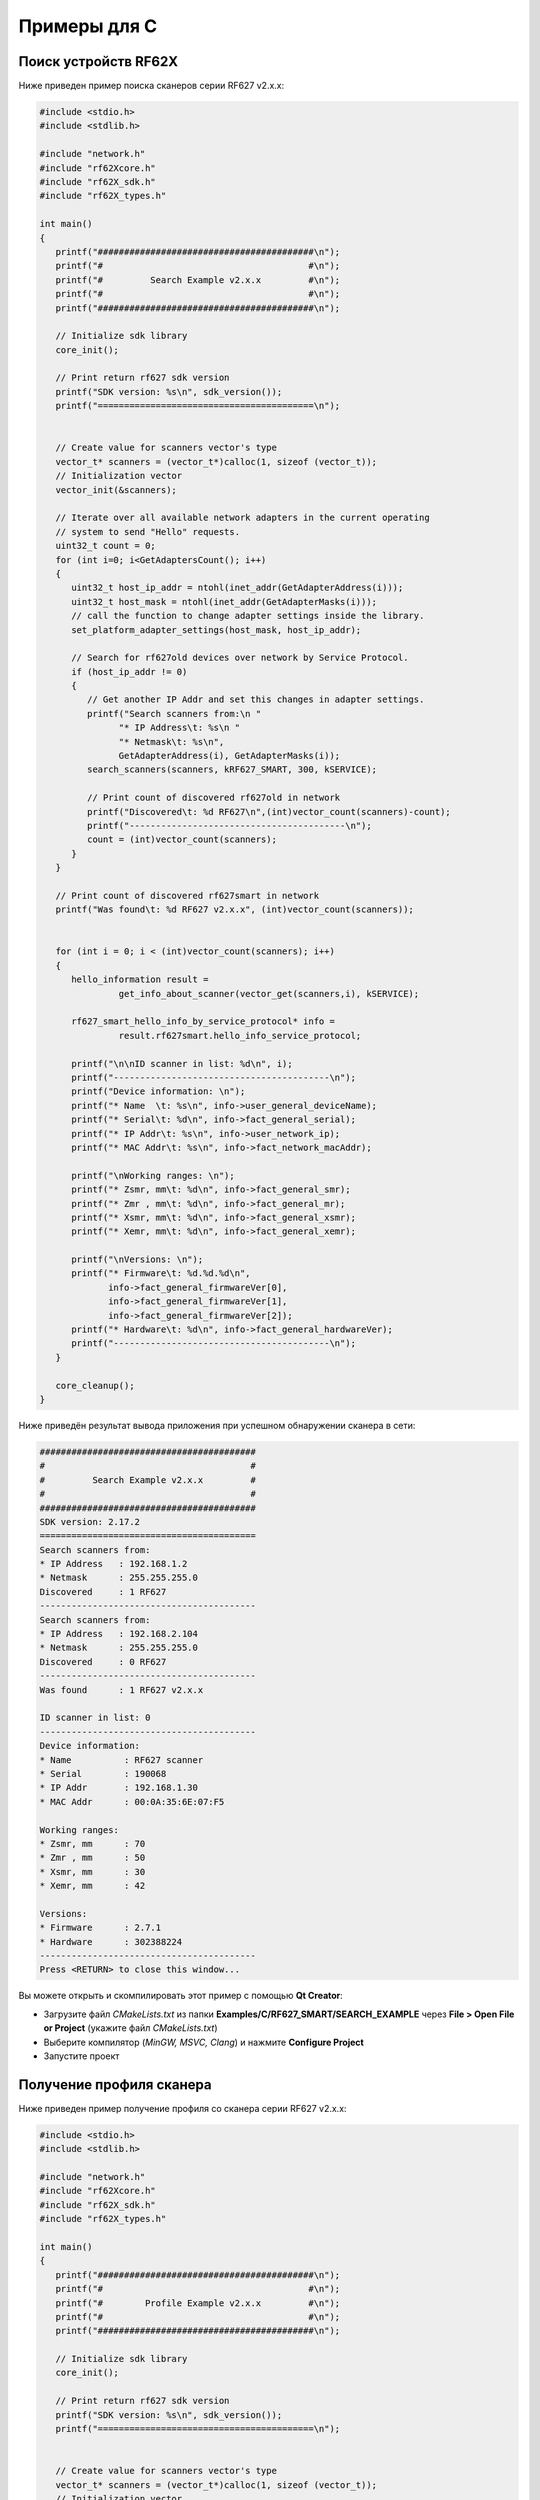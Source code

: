 
.. _how_to_use_rf62x_sdk_cpp:

*******************************************************************************
Примеры для C
*******************************************************************************

Поиск устройств RF62X
===============================================================================

Ниже приведен пример поиска сканеров серии RF627 v2.x.x:

.. code-block:: c

   #include <stdio.h>
   #include <stdlib.h>

   #include "network.h"
   #include "rf62Xcore.h"
   #include "rf62X_sdk.h"
   #include "rf62X_types.h"

   int main()
   {
      printf("#########################################\n");
      printf("#                                       #\n");
      printf("#         Search Example v2.x.x         #\n");
      printf("#                                       #\n");
      printf("#########################################\n");

      // Initialize sdk library
      core_init();

      // Print return rf627 sdk version
      printf("SDK version: %s\n", sdk_version());
      printf("=========================================\n");


      // Create value for scanners vector's type
      vector_t* scanners = (vector_t*)calloc(1, sizeof (vector_t));
      // Initialization vector
      vector_init(&scanners);

      // Iterate over all available network adapters in the current operating
      // system to send "Hello" requests.
      uint32_t count = 0;
      for (int i=0; i<GetAdaptersCount(); i++)
      {
         uint32_t host_ip_addr = ntohl(inet_addr(GetAdapterAddress(i)));
         uint32_t host_mask = ntohl(inet_addr(GetAdapterMasks(i)));
         // call the function to change adapter settings inside the library.
         set_platform_adapter_settings(host_mask, host_ip_addr);

         // Search for rf627old devices over network by Service Protocol.
         if (host_ip_addr != 0)
         {
            // Get another IP Addr and set this changes in adapter settings.
            printf("Search scanners from:\n "
                  "* IP Address\t: %s\n "
                  "* Netmask\t: %s\n",
                  GetAdapterAddress(i), GetAdapterMasks(i));
            search_scanners(scanners, kRF627_SMART, 300, kSERVICE);

            // Print count of discovered rf627old in network
            printf("Discovered\t: %d RF627\n",(int)vector_count(scanners)-count);
            printf("-----------------------------------------\n");
            count = (int)vector_count(scanners);
         }
      }

      // Print count of discovered rf627smart in network
      printf("Was found\t: %d RF627 v2.x.x", (int)vector_count(scanners));


      for (int i = 0; i < (int)vector_count(scanners); i++)
      {
         hello_information result =
                  get_info_about_scanner(vector_get(scanners,i), kSERVICE);

         rf627_smart_hello_info_by_service_protocol* info =
                  result.rf627smart.hello_info_service_protocol;

         printf("\n\nID scanner in list: %d\n", i);
         printf("-----------------------------------------\n");
         printf("Device information: \n");
         printf("* Name  \t: %s\n", info->user_general_deviceName);
         printf("* Serial\t: %d\n", info->fact_general_serial);
         printf("* IP Addr\t: %s\n", info->user_network_ip);
         printf("* MAC Addr\t: %s\n", info->fact_network_macAddr);

         printf("\nWorking ranges: \n");
         printf("* Zsmr, mm\t: %d\n", info->fact_general_smr);
         printf("* Zmr , mm\t: %d\n", info->fact_general_mr);
         printf("* Xsmr, mm\t: %d\n", info->fact_general_xsmr);
         printf("* Xemr, mm\t: %d\n", info->fact_general_xemr);

         printf("\nVersions: \n");
         printf("* Firmware\t: %d.%d.%d\n",
                info->fact_general_firmwareVer[0],
                info->fact_general_firmwareVer[1],
                info->fact_general_firmwareVer[2]);
         printf("* Hardware\t: %d\n", info->fact_general_hardwareVer);
         printf("-----------------------------------------\n");
      }

      core_cleanup();
   }


Ниже приведён результат вывода приложения при успешном обнаружении сканера в сети:

.. code-block:: txt

   #########################################
   #                                       #
   #         Search Example v2.x.x         #
   #                                       #
   #########################################
   SDK version: 2.17.2
   =========================================
   Search scanners from:
   * IP Address   : 192.168.1.2
   * Netmask      : 255.255.255.0
   Discovered     : 1 RF627
   -----------------------------------------
   Search scanners from:
   * IP Address   : 192.168.2.104
   * Netmask      : 255.255.255.0
   Discovered     : 0 RF627
   -----------------------------------------
   Was found      : 1 RF627 v2.x.x

   ID scanner in list: 0
   -----------------------------------------
   Device information:
   * Name          : RF627 scanner
   * Serial        : 190068
   * IP Addr       : 192.168.1.30
   * MAC Addr      : 00:0A:35:6E:07:F5

   Working ranges:
   * Zsmr, mm      : 70
   * Zmr , mm      : 50
   * Xsmr, mm      : 30
   * Xemr, mm      : 42

   Versions:
   * Firmware      : 2.7.1
   * Hardware      : 302388224
   -----------------------------------------
   Press <RETURN> to close this window...


Вы можете открыть и скомпилировать этот пример с помощью **Qt Creator**:

-  Загрузите файл `CMakeLists.txt` из папки **Examples/C/RF627\_SMART/SEARCH\_EXAMPLE** 
   через **File > Open File or Project** (укажите файл `CMakeLists.txt`)
-  Выберите компилятор (*MinGW, MSVC, Clang*) и нажмите **Configure Project** 
-  Запустите проект


Получение профиля сканера
===============================================================================

Ниже приведен пример получение профиля со сканера серии RF627 v2.x.x:

.. code-block:: c

   #include <stdio.h>
   #include <stdlib.h>

   #include "network.h"
   #include "rf62Xcore.h"
   #include "rf62X_sdk.h"
   #include "rf62X_types.h"

   int main()
   {
      printf("#########################################\n");
      printf("#                                       #\n");
      printf("#        Profile Example v2.x.x         #\n");
      printf("#                                       #\n");
      printf("#########################################\n");

      // Initialize sdk library
      core_init();

      // Print return rf627 sdk version
      printf("SDK version: %s\n", sdk_version());
      printf("=========================================\n");


      // Create value for scanners vector's type
      vector_t* scanners = (vector_t*)calloc(1, sizeof (vector_t));
      // Initialization vector
      vector_init(&scanners);

      // Iterate over all available network adapters in the current operating
      // system to send "Hello" requests.
      uint32_t count = 0;
      for (int i=0; i<GetAdaptersCount(); i++)
      {
         uint32_t host_ip_addr = ntohl(inet_addr(GetAdapterAddress(i)));
         uint32_t host_mask = ntohl(inet_addr(GetAdapterMasks(i)));
         // call the function to change adapter settings inside the library.
         set_platform_adapter_settings(host_mask, host_ip_addr);

         // Search for rf627old devices over network by Service Protocol.
         if (host_ip_addr != 0)
         {
            // Get another IP Addr and set this changes in adapter settings.
            printf("Search scanners from:\n "
                   "* IP Address\t: %s\n "
                   "* Netmask\t: %s\n",
                   GetAdapterAddress(i), GetAdapterMasks(i));
            search_scanners(scanners, kRF627_SMART, 300, kSERVICE);

            // Print count of discovered rf627old in network
            printf("Discovered\t: %d RF627\n",(int)vector_count(scanners)-count);
            printf("-----------------------------------------\n");
            count = (int)vector_count(scanners);
         }
      }

      // Print count of discovered rf627smart in network
      printf("Was found\t: %d RF627 v2.x.x", (int)vector_count(scanners));


      for (int i = 0; i < (int)vector_count(scanners); i++)
      {
         scanner_base_t* scanner = vector_get(scanners,i);

         hello_information _info = get_info_about_scanner(scanner, kSERVICE);

         rf627_smart_hello_info_by_service_protocol* info =
                  _info.rf627smart.hello_info_service_protocol;

         printf("\n\nID scanner in list: %d\n", i);
         printf("-----------------------------------------\n");
         printf("Device information: \n");
         printf("* Name\t\t: %s\n", info->user_general_deviceName);
         printf("* Serial\t: %d\n", info->fact_general_serial);
         printf("* IP Addr\t: %s\n", info->user_network_ip);

         // Establish connection to the RF627 device
         uint8_t is_connected = connect_to_scanner(scanner, kSERVICE);
         if (!is_connected)
            continue;

         // Read params from RF627 device
         uint8_t is_read = read_params_from_scanner(scanner, 3000, kSERVICE);
         if (!is_read)
            continue;

         uint8_t zero_points = TRUE;
         uint8_t realtime = TRUE;
         // Get profile from scanner's data stream by Service Protocol.
         rf627_profile2D_t* result = get_profile2D_from_scanner(
                     scanner, zero_points, realtime, kSERVICE);
         rf627_smart_profile2D_t* profile2D = result->rf627smart_profile2D;
         if (profile2D != NULL)
         {
            printf("Profile information: \n");
            switch (profile2D->header.data_type)
            {
            case (int)DTY_PixelsNormal:
            {
                printf("* DataType\t: PIXELS\n");
                uint32_t count = profile2D->pixels_format.pixels_count;
                printf("* Count\t\t: %d\n", count);
                break;
            }
            case (int)DTY_PixelsInterpolated:
            {
                printf("* DataType\t: PIXELS_INTRP\n");
                uint32_t count = profile2D->pixels_format.pixels_count;
                printf("* Count\t\t: %d\n", count);
                break;
            }
            case (int)DTY_ProfileNormal:
            {
                printf("* DataType\t: PROFILE\n");
                uint32_t count = profile2D->profile_format.points_count;
                printf("* Count\t\t: %d\n", count);
                break;
            }
            case (int)DTY_ProfileInterpolated:
            {
                printf("* DataType\t: PROFILE_INTRP\n");
                uint32_t count = profile2D->profile_format.points_count;
                printf("* Count\t\t: %d\n", count);
                break;
            }
            }
            printf("Profile was successfully received!\n");
            printf("-----------------------------------------\n");
            free_profile2D(result);
         }else
         {
            printf("Profile was not received!\n");
            printf("-----------------------------------------\n");
         }

         disconnect_from_scanner(scanner, kSERVICE);
      }

      // Cleanup resources allocated with core_init()
      core_cleanup();
   }

Ниже приведён результат вывода приложения при успешном получении профиля:

.. code-block:: txt

   #########################################
   #                                       #
   #        Profile Example v2.x.x         #
   #                                       #
   #########################################
   SDK version: 2.17.2
   =========================================
   Search scanners from:
   * IP Address   : 192.168.1.2
   * Netmask      : 255.255.255.0
   Discovered     : 1 RF627
   -----------------------------------------
   Search scanners from:
   * IP Address   : 192.168.2.104
   * Netmask      : 255.255.255.0
   Discovered     : 0 RF627
   -----------------------------------------
   Was found      : 1 RF627 v2.x.x

   ID scanner in list: 0
   -----------------------------------------
   Device information:
   * Name          : RF627 scanner
   * Serial        : 190068
   * IP Addr       : 192.168.1.30
   Profile information:
   * DataType      : PROFILE
   * Count         : 648
   Profile was successfully received!
   -----------------------------------------
   Press <RETURN> to close this window...


Вы можете открыть и скомпилировать этот пример с помощью **Qt Creator**:

-  Загрузите файл `CMakeLists.txt` из папки **Examples/C/RF627\_SMART/PROFILE\_EXAMPLE** 
   через **File > Open File or Project** (укажите файл `CMakeLists.txt`)
-  Выберите компилятор (*MinGW, MSVC, Clang*) и нажмите **Configure Project** 
-  Запустите проект


Получение кадра матрицы
===============================================================================

Ниже приведен пример получение кадра матрицы со сканера серии RF627 v2.x.x:

.. code-block:: c

   #include <stdio.h>
   #include <stdlib.h>

   #include "network.h"
   #include "rf62Xcore.h"
   #include "rf62X_sdk.h"
   #include "rf62X_types.h"

   int main()
   {
      printf("#########################################\n");
      printf("#                                       #\n");
      printf("#         Frame Example v2.x.x          #\n");
      printf("#                                       #\n");
      printf("#########################################\n");

      // Initialize sdk library
      core_init();

      // Print return rf627 sdk version
      printf("SDK version: %s\n", sdk_version());
      printf("=========================================\n");


      // Create value for scanners vector's type
      vector_t* scanners = (vector_t*)calloc(1, sizeof (vector_t));
      // Initialization vector
      vector_init(&scanners);

      // Iterate over all available network adapters in the current operating
      // system to send "Hello" requests.
      uint32_t count = 0;
      for (int i=0; i<GetAdaptersCount(); i++)
      {
         uint32_t host_ip_addr = ntohl(inet_addr(GetAdapterAddress(i)));
         uint32_t host_mask = ntohl(inet_addr(GetAdapterMasks(i)));
         // call the function to change adapter settings inside the library.
         set_platform_adapter_settings(host_mask, host_ip_addr);

         // Search for rf627old devices over network by Service Protocol.
         if (host_ip_addr != 0)
         {
            // Get another IP Addr and set this changes in adapter settings.
            printf("Search scanners from:\n "
                   "* IP Address\t: %s\n "
                   "* Netmask\t: %s\n",
                   GetAdapterAddress(i), GetAdapterMasks(i));
            search_scanners(scanners, kRF627_SMART, 300, kSERVICE);

            // Print count of discovered rf627old in network
            printf("Discovered\t: %d RF627\n",(int)vector_count(scanners)-count);
            printf("-----------------------------------------\n");
            count = (int)vector_count(scanners);
         }
      }

      // Print count of discovered rf627smart in network
      printf("Was found\t: %d RF627 v2.x.x", (int)vector_count(scanners));


      for (int i = 0; i < (int)vector_count(scanners); i++)
      {
         scanner_base_t* scanner = vector_get(scanners,i);

         hello_information _info = get_info_about_scanner(scanner, kSERVICE);

         rf627_smart_hello_info_by_service_protocol* info =
                  _info.rf627smart.hello_info_service_protocol;

         printf("\n\nID scanner in list: %d\n", i);
         printf("-----------------------------------------\n");
         printf("Device information: \n");
         printf("* Name\t\t: %s\n", info->user_general_deviceName);
         printf("* Serial\t: %d\n", info->fact_general_serial);
         printf("* IP Addr\t: %s\n", info->user_network_ip);

         // Establish connection to the RF627 device
         uint8_t is_connected = connect_to_scanner(scanner, kSERVICE);
         if (!is_connected)
            continue;

         // Read params from RF627 device
         uint8_t is_read = read_params_from_scanner(scanner, 3000, kSERVICE);
         if (!is_read)
            continue;

         rf627_frame_t* _frame = get_frame_from_scanner(scanner, kSERVICE);
         if (_frame != NULL && _frame->rf627smart_frame != NULL)
         {
            uint32_t data_size = _frame->rf627smart_frame->data_size;
            uint32_t frame_width = _frame->rf627smart_frame->fact_sensor_width;
            uint32_t frame_height = _frame->rf627smart_frame->fact_sensor_height;

            printf("Frame information: \n");
            printf("* Data Size\t: %d\n", data_size);
            printf("* Frame Width\t: %d\n", frame_width);
            printf("* Frame Height\t: %d\n", frame_height);
            printf("Frame was successfully received!\n");
            printf("-----------------------------------------\n");

            free_frame(_frame);
         }

         disconnect_from_scanner(scanner, kSERVICE);
      }

      // Cleanup resources allocated with core_init()
      core_cleanup();
   }

Ниже приведён результат вывода приложения при успешном получении кадра:

.. code-block:: txt

   #########################################
   #                                       #
   #         Frame Example v2.x.x          #
   #                                       #
   #########################################
   SDK version: 2.17.2
   =========================================
   Search scanners from:
   * IP Address   : 192.168.1.2
   * Netmask      : 255.255.255.0
   Discovered     : 1 RF627
   -----------------------------------------
   Search scanners from:
   * IP Address   : 192.168.2.104
   * Netmask      : 255.255.255.0
   Discovered     : 0 RF627
   -----------------------------------------
   Was found      : 1 RF627 v2.x.x

   ID scanner in list: 0
   -----------------------------------------
   Device information:
   * Name          : RF627 scanner
   * Serial        : 190068
   * IP Addr       : 192.168.1.30
   Frame information:
   * Data Size     : 316224
   * Frame Width   : 648
   * Frame Height  : 488
   Frame was successfully received!
   -----------------------------------------
   Press <RETURN> to close this window...


Вы можете открыть и скомпилировать этот пример с помощью **Qt Creator**:

-  Загрузите файл `CMakeLists.txt` из папки **Examples/C/RF627\_SMART/FRAME\_EXAMPLE** 
   через **File > Open File or Project** (укажите файл `CMakeLists.txt`)
-  Выберите компилятор (*MinGW, MSVC, Clang*) и нажмите **Configure Project** 
-  Запустите проект

Получение и установка параметров
===============================================================================

Ниже приведен пример получения и изменения имени сканера и смены состояния 
лазера (включение/выключение):

.. code-block:: c

   #include <stdio.h>
   #include <stdlib.h>

   #include "network.h"
   #include "rf62Xcore.h"
   #include "rf62X_sdk.h"
   #include "rf62X_types.h"

   int main()
   {
      printf("#########################################\n");
      printf("#                                       #\n");
      printf("#       Parameter Example v2.x.x        #\n");
      printf("#                                       #\n");
      printf("#########################################\n");

      // Initialize sdk library
      core_init();

      // Print return rf627 sdk version
      printf("SDK version: %s\n", sdk_version());
      printf("=========================================\n");


      // Create value for scanners vector's type
      vector_t* scanners = (vector_t*)calloc(1, sizeof (vector_t));
      // Initialization vector
      vector_init(&scanners);

      // Iterate over all available network adapters in the current operating
      // system to send "Hello" requests.
      uint32_t count = 0;
      for (int i=0; i<GetAdaptersCount(); i++)
      {
         uint32_t host_ip_addr = ntohl(inet_addr(GetAdapterAddress(i)));
         uint32_t host_mask = ntohl(inet_addr(GetAdapterMasks(i)));
         // call the function to change adapter settings inside the library.
         set_platform_adapter_settings(host_mask, host_ip_addr);

         // Search for rf627old devices over network by Service Protocol.
         if (host_ip_addr != 0)
         {
            // Get another IP Addr and set this changes in adapter settings.
            printf("Search scanners from:\n "
                   "* IP Address\t: %s\n "
                   "* Netmask\t: %s\n",
                   GetAdapterAddress(i), GetAdapterMasks(i));
            search_scanners(scanners, kRF627_SMART, 300, kSERVICE);

            // Print count of discovered rf627old in network
            printf("Discovered\t: %d RF627\n",(int)vector_count(scanners)-count);
            printf("-----------------------------------------\n");
            count = (int)vector_count(scanners);
         }
      }

      // Print count of discovered rf627smart in network
      printf("Was found\t: %d RF627 v2.x.x", (int)vector_count(scanners));


      for (int i = 0; i < (int)vector_count(scanners); i++)
      {
         scanner_base_t* scanner = vector_get(scanners,i);
         printf("\n\nID scanner in list: %d\n", i);
         printf("-----------------------------------------\n");

         // Establish connection to the RF627 device
         uint8_t is_connected = connect_to_scanner(scanner, kSERVICE);
         if (!is_connected)
            continue;

         // Read params from RF627 device
         uint8_t is_read = read_params_from_scanner(scanner, 3000, kSERVICE);
         if (!is_read)
            continue;

         //
         // Example of working with the parameter type:
         // string
         //
         // Get/Set parameter of Device Name
         parameter_t* name = get_parameter(scanner,"user_general_deviceName");
         if (name != NULL)
         {
            char* value = name->val_str->value;
            printf("Current Device Name\t: %s\n", value);
            char* new_value = "TEST NAME";
            printf("New Device Name\t\t: %s\n", new_value);

            parameter_t* temp = create_parameter_from_type(name->base.type);

            uint32_t name_size = strlen(name->base.name) + 1;
            temp->base.name = platform_calloc(name_size, sizeof (char));
            platform_memcpy(temp->base.name, name->base.name, name_size);

            uint32_t value_size = strlen(new_value) + 1;
            temp->val_str->value = platform_calloc(value_size, sizeof (char));
            platform_memcpy(temp->val_str->value, new_value, value_size);
            temp->base.size = value_size;
            printf("-------------------------------------\n");

            set_parameter(scanner, temp);
            free_parameter(temp, scanner->type);
         }


         //
         // Example of working with the parameter type:
         // uint32_t
         //
         // Get/Set parameter of Laser Enabled
         parameter_t* laser = get_parameter(scanner, "user_laser_enabled");
         if (laser != NULL && strcmp(
                     laser->base.type, "uint32_t")== 0)
         {
            uint32_t isEnabled = laser->val_uint32->value;
            printf("Current Laser State\t: %s\n", (isEnabled?"ON":"OFF"));

            // Change the current state to the opposite
            isEnabled = !isEnabled;
            laser->val_uint32->value = isEnabled;
            printf("New Laser State\t\t: %s\n", (isEnabled?"ON":"OFF"));
            printf("-------------------------------------\n");

            set_parameter(scanner, laser);
         }

         // Apply changed parameters to the device
         char answer = 'n';
         printf("Apply changed params to the device? (y/n): ");
         scanf("%c", &answer);
         if (answer == 'y' || answer == 'Y')
         {
            write_params_to_scanner(scanner, 3000, kSERVICE);
            // Save changes to the device's memory
            printf("\nSave changes to device's memory? (y/n): ");
            scanf("%c", &answer);
            if (answer == 'y' || answer == 'Y')
                  save_params_to_scanner(scanner, 3000, kSERVICE);
         }
      }

      // Cleanup resources allocated with core_init()
      core_cleanup();
   }

Ниже приведён результат вывода приложения при успешной установке новых параметров:

.. code-block:: txt

   #########################################
   #                                       #
   #       Parameter Example v2.x.x        #
   #                                       #
   #########################################
   SDK version: 2.17.2
   =========================================
   Search scanners from:
   * IP Address   : 192.168.1.2
   * Netmask      : 255.255.255.0
   Discovered     : 1 RF627
   -----------------------------------------
   Search scanners from:
   * IP Address   : 192.168.2.104
   * Netmask      : 255.255.255.0
   Discovered     : 0 RF627
   -----------------------------------------
   Was found      : 1 RF627 v2.x.x

   ID scanner's list: 0
   -----------------------------------------
   Current Device Name     : RF627 scanner
   New Device Name         : TEST NAME
   -----------------------------------------
   Current Laser State     : ON
   New Laser State         : OFF
   -----------------------------------------
   Apply changed params to the device? (y/n): y
   Save changes to device's memory? (y/n): n

   Press <RETURN> to close this window...


Вы можете открыть и скомпилировать этот пример с помощью **Qt Creator**:

-  Загрузите файл `CMakeLists.txt` из папки **Examples/C/RF627\_SMART/PARAMETER\_EXAMPLE** 
   через **File > Open File or Project** (укажите файл `CMakeLists.txt`)
-  Выберите компилятор (*MinGW, MSVC, Clang*) и нажмите **Configure Project** 
-  Запустите проект


Запись и скачивание дампа
===============================================================================

Ниже приведен пример записи дампа профилей и его скачивание:

.. code-block:: c

   #include <stdio.h>
   #include <stdlib.h>

   #include "network.h"
   #include "rf62Xcore.h"
   #include "rf62X_sdk.h"
   #include "rf62X_types.h"

   int main()
   {
      printf("#########################################\n");
      printf("#                                       #\n");
      printf("#          Dump Example v2.x.x          #\n");
      printf("#                                       #\n");
      printf("#########################################\n");

      // Initialize sdk library
      core_init();

      // Print return rf627 sdk version
      printf("SDK version: %s\n", sdk_version());
      printf("=========================================\n");


      // Create value for scanners vector's type
      vector_t* scanners = (vector_t*)calloc(1, sizeof (vector_t));
      // Initialization vector
      vector_init(&scanners);

      // Iterate over all available network adapters in the current operating
      // system to send "Hello" requests.
      uint32_t count = 0;
      for (int i=0; i<GetAdaptersCount(); i++)
      {
         uint32_t host_ip_addr = ntohl(inet_addr(GetAdapterAddress(i)));
         uint32_t host_mask = ntohl(inet_addr(GetAdapterMasks(i)));
         // call the function to change adapter settings inside the library.
         set_platform_adapter_settings(host_mask, host_ip_addr);

         // Search for rf627old devices over network by Service Protocol.
         if (host_ip_addr != 0)
         {
            // Get another IP Addr and set this changes in adapter settings.
            printf("Search scanners from:\n "
                   "* IP Address\t: %s\n "
                   "* Netmask\t: %s\n",
                   GetAdapterAddress(i), GetAdapterMasks(i));
            search_scanners(scanners, kRF627_SMART, 300, kSERVICE);

            // Print count of discovered rf627old in network
            printf("Discovered\t: %d RF627\n",(int)vector_count(scanners)-count);
            printf("-----------------------------------------\n");
            count = (int)vector_count(scanners);
         }
      }

      // Print count of discovered rf627smart in network
      printf("Was found\t: %d RF627 v2.x.x", (int)vector_count(scanners));


      for (int i = 0; i < (int)vector_count(scanners); i++)
      {
         scanner_base_t* scanner = vector_get(scanners,i);
         printf("\n\nID scanner in list: %d\n", i);
         printf("-----------------------------------------\n");

         // Establish connection to the RF627 device
         uint8_t is_connected = connect_to_scanner(scanner, kSERVICE);
         if (!is_connected)
            continue;

         // Read params from RF627 device
         uint8_t is_read = read_params_from_scanner(scanner, 3000, kSERVICE);
         if (!is_read)
            continue;

         uint8_t status = FALSE;
         rf627_profile2D_t** dumps = NULL;
         uint32_t profiles_in_dump = 0;

         uint32_t count_of_profiles = 1000;
         // Get parameter of user_dump_capacity
         parameter_t* capacity = get_parameter(scanner,"user_dump_capacity");
         if (capacity != NULL)
         {
            capacity->val_uint32->value = count_of_profiles;
            set_parameter(scanner, capacity);
            write_params_to_scanner(scanner, 300, kSERVICE);
         }

         // Get parameter of user_dump_enabled
         parameter_t* enabled  = get_parameter(scanner,"user_dump_enabled");
         if (enabled != NULL && strcmp(enabled->base.type,"uint32_t")== 0)
         {
            enabled->val_uint32->value = TRUE;
            set_parameter(scanner, enabled);
            write_params_to_scanner(scanner, 300, kSERVICE);
         }

         printf("Start dump recording...\n");
         printf("-----------------------------------------\n");
         uint32_t size = 0;
         // wait dump recording
         do {
            read_params_from_scanner(scanner, 300, kSERVICE);
            size = get_parameter(scanner,"user_dump_size")->val_uint32->value;
            printf("Current profiles in the dump: %d\n", size);
         }while(size < count_of_profiles);
         printf("-----------------------------------------\n");
         
         printf("Start dump downloading...\n");
         // Get parameter of user_dump_enabled
         parameter_t* unit_size =get_parameter(scanner,"fact_dump_unitSize");
         if (unit_size != NULL && strcmp(unit_size->base.type,"uint32_t")== 0)
         {
            dumps = calloc(count_of_profiles, sizeof (rf627_profile2D_t*));
            uint32_t start_index = 0;
            status = get_dumps_profiles_from_scanner(
                        scanner, start_index, count_of_profiles,
                        10000, kSERVICE,
                        dumps, &profiles_in_dump,
                        unit_size->val_uint32->value);
         }

         if (status) {
            printf("%d Profiles in dump were downloaded!\n", profiles_in_dump);
            printf("-----------------------------------------\n");
         }else {
            printf("Dump was not received!\n");
            printf("-----------------------------------------\n");
         }

         for(uint32_t i = 0; i < profiles_in_dump; i++)
            free_profile2D(dumps[i]);
         free(dumps);
      }

      // Cleanup resources allocated with core_init()
      core_cleanup();
   }

Ниже приведён результат вывода приложения при успешной записи и скачивании дампа профилей:

.. code-block:: txt

   #########################################
   #                                       #
   #       Parameter Example v2.x.x        #
   #                                       #
   #########################################
   SDK version: 2.17.2
   =========================================
   Search scanners from:
   * IP Address   : 192.168.1.2
   * Netmask      : 255.255.255.0
   Discovered     : 1 RF627
   -----------------------------------------
   Search scanners from:
   * IP Address   : 192.168.2.104
   * Netmask      : 255.255.255.0
   Discovered     : 0 RF627
   -----------------------------------------
   Was found      : 1 RF627 v2.x.x

   ID scanner's list: 0
   -----------------------------------------
   Start dump recording...
   -----------------------------------------
   Current profiles in the dump: 0
   Current profiles in the dump: 67
   Current profiles in the dump: 205
   Current profiles in the dump: 415
   Current profiles in the dump: 702
   Current profiles in the dump: 921
   Current profiles in the dump: 1000
   -----------------------------------------
   Start dump downloading...
   1000 Profiles were received!
   -----------------------------------------
   Press <RETURN> to close this window...


Вы можете открыть и скомпилировать этот пример с помощью **Qt Creator**:

-  Загрузите файл `CMakeLists.txt` из папки **Examples/C/RF627\_SMART/DUMP\_EXAMPLE** 
   через **File > Open File or Project** (укажите файл `CMakeLists.txt`)
-  Выберите компилятор (*MinGW, MSVC, Clang*) и нажмите **Configure Project** 
-  Запустите проект